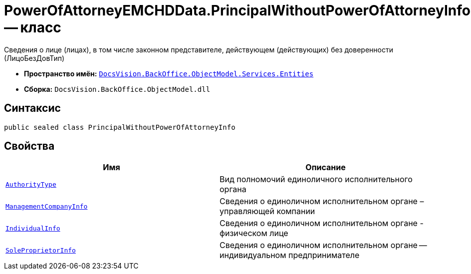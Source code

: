 = PowerOfAttorneyEMCHDData.PrincipalWithoutPowerOfAttorneyInfo -- класс

Сведения о лице (лицах), в том числе законном представителе, действующем (действующих) без доверенности (ЛицоБезДовТип)

* *Пространство имён:* `xref:Entities/Entities_NS.adoc[DocsVision.BackOffice.ObjectModel.Services.Entities]`
* *Сборка:* `DocsVision.BackOffice.ObjectModel.dll`

== Синтаксис

[source,csharp]
----
public sealed class PrincipalWithoutPowerOfAttorneyInfo
----

== Свойства

[cols=",",options="header"]
|===
|Имя |Описание

|`xref:BackOffice-ObjectModel-Services-Entities:Entities/PowerOfAttorneyEMCHDData.SoleExecutiveAuthorityType_EN.adoc[AuthorityType]` |Вид полномочий единоличного исполнительного органа
|`xref:BackOffice-ObjectModel-Services-Entities:Entities/PowerOfAttorneyEMCHDData.SoleExecutiveManagementCompanyInfo_CL[ManagementCompanyInfo]` |Сведения о единоличном исполнительном органе – управляющей компании
|`xref:BackOffice-ObjectModel-Services-Entities:Entities/PowerOfAttorneyEMCHDData.SoleExecutiveIndividualInfo_CL.adoc[IndividualInfo]` |Сведения о единоличном исполнительном органе - физическом лице
|`xref:BackOffice-ObjectModel-Services-Entities:Entities/PowerOfAttorneyEMCHDData.LegalEntityInfo_CL.adoc[SoleProprietorInfo]` |Сведения о единоличном исполнительном органе -- индивидуальном предпринимателе

|===
